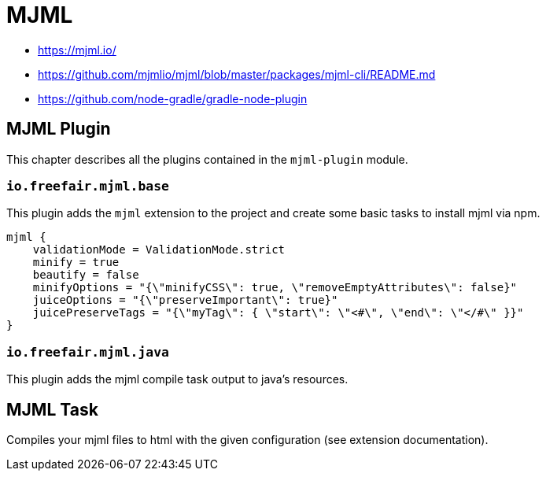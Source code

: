 = MJML

- https://mjml.io/
- https://github.com/mjmlio/mjml/blob/master/packages/mjml-cli/README.md
- https://github.com/node-gradle/gradle-node-plugin

== MJML Plugin

This chapter describes all the plugins contained in the `mjml-plugin` module.

=== `io.freefair.mjml.base`

This plugin adds the `mjml` extension to the project and create some basic tasks to install mjml via npm.

[source,groovy]
----
mjml {
    validationMode = ValidationMode.strict
    minify = true
    beautify = false
    minifyOptions = "{\"minifyCSS\": true, \"removeEmptyAttributes\": false}"
    juiceOptions = "{\"preserveImportant\": true}"
    juicePreserveTags = "{\"myTag\": { \"start\": \"<#\", \"end\": \"</#\" }}"
}
----

=== `io.freefair.mjml.java`

This plugin adds the mjml compile task output to java's resources.

== MJML Task

Compiles your mjml files to html with the given configuration (see extension documentation).